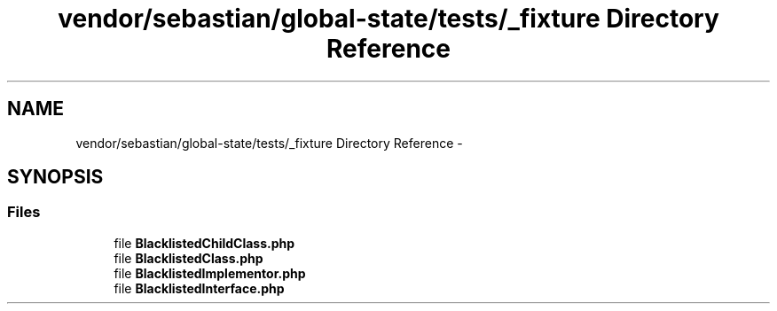.TH "vendor/sebastian/global-state/tests/_fixture Directory Reference" 3 "Tue Apr 14 2015" "Version 1.0" "VirtualSCADA" \" -*- nroff -*-
.ad l
.nh
.SH NAME
vendor/sebastian/global-state/tests/_fixture Directory Reference \- 
.SH SYNOPSIS
.br
.PP
.SS "Files"

.in +1c
.ti -1c
.RI "file \fBBlacklistedChildClass\&.php\fP"
.br
.ti -1c
.RI "file \fBBlacklistedClass\&.php\fP"
.br
.ti -1c
.RI "file \fBBlacklistedImplementor\&.php\fP"
.br
.ti -1c
.RI "file \fBBlacklistedInterface\&.php\fP"
.br
.in -1c
